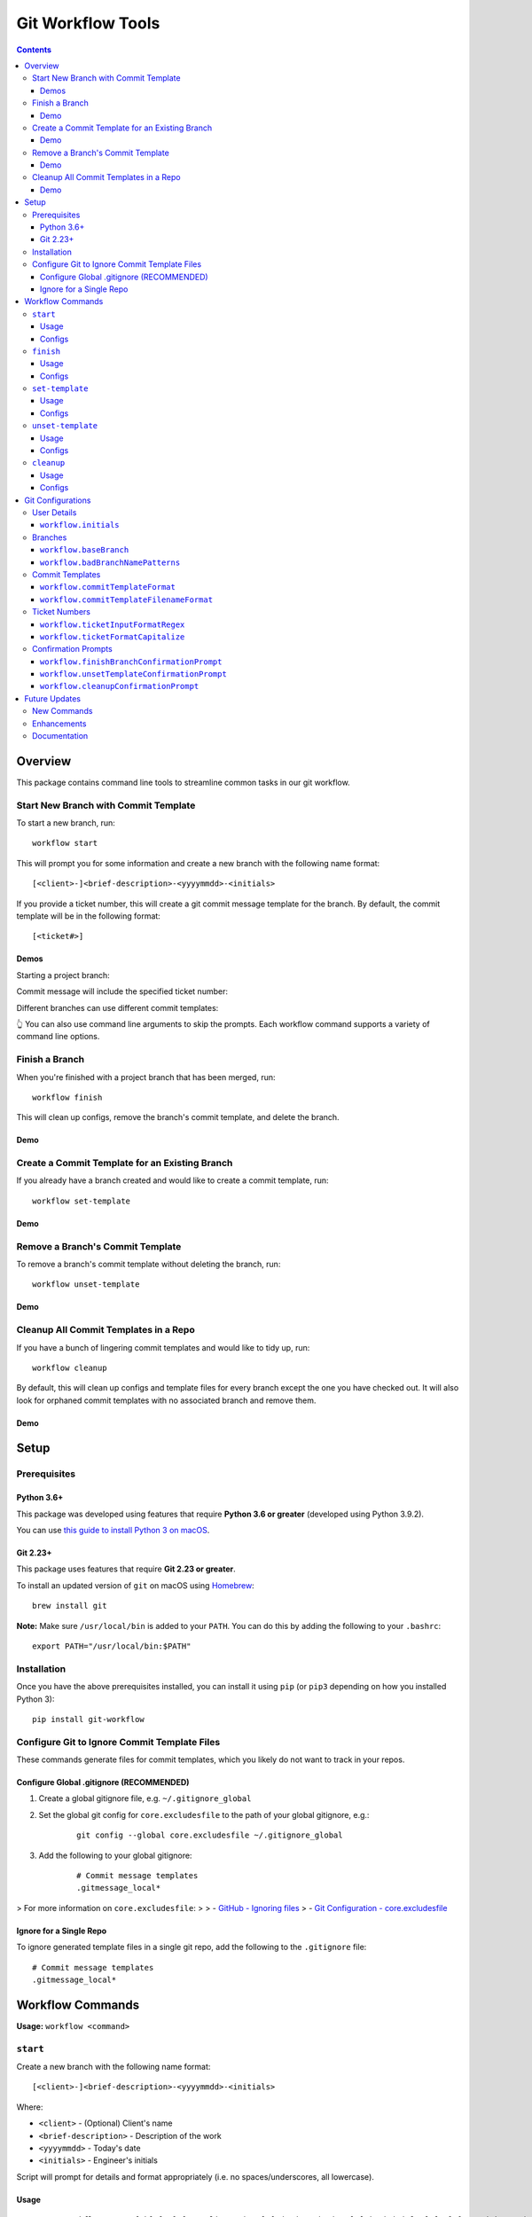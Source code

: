 ==================
Git Workflow Tools
==================

|github|
|pypi|
|license|
|pythonversions|

.. |github| image:: https://img.shields.io/badge/GitHub--green.svg?style=social&logo=github
    :alt: GitHub
    :target: https://github.com/connordelacruz/git-workflow

.. |pypi| image:: https://img.shields.io/pypi/v/git-workflow.svg
    :alt: PyPI
    :target: https://pypi.org/project/git-workflow/

.. |license| image:: https://img.shields.io/pypi/l/git-workflow.svg
    :alt: License

.. |pythonversions| image:: https://img.shields.io/pypi/pyversions/git-workflow.svg
    :alt: Python Versions
    :target: https://pypi.org/project/git-workflow/


.. contents::

Overview
========

This package contains command line tools to streamline common tasks in our git workflow.

Start New Branch with Commit Template
-------------------------------------

To start a new branch, run:

::

    workflow start

This will prompt you for some information and create a new branch with the following name format:

::

    [<client>-]<brief-description>-<yyyymmdd>-<initials>

If you provide a ticket number, this will create a git commit message template for the branch. By default, the commit template will be in the following format:

::
    
    [<ticket#>] 

Demos
~~~~~

Starting a project branch:

.. image:: https://raw.githubusercontent.com/connordelacruz/git-workflow/assets/start/0-start-prompt.gif

Commit message will include the specified ticket number:

.. image:: https://raw.githubusercontent.com/connordelacruz/git-workflow/assets/start/1-commit-message.gif

Different branches can use different commit templates:

.. image:: https://raw.githubusercontent.com/connordelacruz/git-workflow/assets/start/2-args-and-per-branch.gif

👆 You can also use command line arguments to skip the prompts. Each workflow
command supports a variety of command line options.


Finish a Branch
---------------

When you're finished with a project branch that has been merged, run:

::

    workflow finish

This will clean up configs, remove the branch's commit template, and delete the branch.

Demo
~~~~~

.. image:: https://raw.githubusercontent.com/connordelacruz/git-workflow/assets/finish/0-finish.gif


Create a Commit Template for an Existing Branch
-----------------------------------------------

If you already have a branch created and would like to create a commit template, run:

::

    workflow set-template

Demo
~~~~~

.. image:: https://raw.githubusercontent.com/connordelacruz/git-workflow/assets/set-template/0-set-template.gif


Remove a Branch's Commit Template
---------------------------------

To remove a branch's commit template without deleting the branch, run:

::

    workflow unset-template

Demo
~~~~~

.. image:: https://raw.githubusercontent.com/connordelacruz/git-workflow/assets/unset-template/0-unset-template.gif


Cleanup All Commit Templates in a Repo
--------------------------------------

If you have a bunch of lingering commit templates and would like to tidy up, run:

::

    workflow cleanup

By default, this will clean up configs and template files for every branch except the one you have checked out. It will also look for orphaned commit templates with no associated branch and remove them.

Demo
~~~~~

.. image:: https://raw.githubusercontent.com/connordelacruz/git-workflow/assets/cleanup/0-cleanup.gif


Setup
=====

Prerequisites
-------------

Python 3.6+
~~~~~~~~~~~

This package was developed using features that require **Python 3.6 or greater** (developed using Python 3.9.2).

You can use `this guide to install Python 3 on macOS <https://docs.python-guide.org/starting/install3/osx/#doing-it-right>`_.

Git 2.23+
~~~~~~~~~

This package uses features that require **Git 2.23 or greater**.

To install an updated version of ``git`` on macOS using `Homebrew <https://brew.sh/>`_:

::

    brew install git

**Note:** Make sure ``/usr/local/bin`` is added to your ``PATH``. You can do this by adding the following to your ``.bashrc``:

::

    export PATH="/usr/local/bin:$PATH"


Installation
------------

Once you have the above prerequisites installed, you can install it using ``pip`` (or ``pip3`` depending on how you installed Python 3):

::

    pip install git-workflow


Configure Git to Ignore Commit Template Files
---------------------------------------------

These commands generate files for commit templates, which you likely do not want to track in your repos.

Configure Global .gitignore (RECOMMENDED)
~~~~~~~~~~~~~~~~~~~~~~~~~~~~~~~~~~~~~~~~~

1. Create a global gitignore file, e.g. ``~/.gitignore_global``
2. Set the global git config for ``core.excludesfile`` to the path of your global gitignore, e.g.:

    ::

        git config --global core.excludesfile ~/.gitignore_global

3. Add the following to your global gitignore:

    ::

        # Commit message templates
        .gitmessage_local*

> For more information on ``core.excludesfile``:
>
> - `GitHub - Ignoring files <https://docs.github.com/en/github/using-git/ignoring-files#configuring-ignored-files-for-all-repositories-on-your-computer>`_
> - `Git Configuration - core.excludesfile <https://git-scm.com/book/en/v2/Customizing-Git-Git-Configuration#_core_excludesfile>`_


Ignore for a Single Repo
~~~~~~~~~~~~~~~~~~~~~~~~

To ignore generated template files in a single git repo, add the following to the ``.gitignore`` file:

::

    # Commit message templates
    .gitmessage_local*


Workflow Commands
=================


**Usage:** ``workflow <command>``

``start``
---------

Create a new branch with the following name format:

::

    [<client>-]<brief-description>-<yyyymmdd>-<initials>

Where:

- ``<client>`` - (Optional) Client's name
- ``<brief-description>`` - Description of the work
- ``<yyyymmdd>`` - Today's date
- ``<initials>`` - Engineer's initials

Script will prompt for details and format appropriately (i.e. no
spaces/underscores, all lowercase).


Usage
~~~~~

::

    usage: workflow start [-h] [-V] [-c <client> | -C] [-d <description>] [-i <initials>] [-s] [-t <ticket#> | -T] [-b <branch> | -B | -r <tag>] [-P]
    
    Create a new branch.
    
    General:
      -h, --help            Show this help message and exit
      -V, --version         Show version number and exit
    
    Branch Name Arguments:
      -c <client>, --client <client>
                            Specify client name
      -C, --no-client       No client name (skips prompt)
      -d <description>, --description <description>
                            Specify branch description
      -i <initials>, --initials <initials>
                            Specify developer initials
      -s, --skip-bad-name-check
                            Skip check for bad branch names
    
    Commit Template Arguments:
      -t <ticket#>, --ticket <ticket#>
                            Specify ticket number (will create commit template)
      -T, --no-ticket       Skip ticket number prompt, don't create commit template (overrides -t)
    
    Branching Arguments:
      -b <branch>, --base-branch <branch>
                            Specify branch to use as base for new branch (default: master)
      -B, --branch-from-current
                            Use currently checked out branch as base (overrides -b)
      -r <tag>, --base-release <tag>
                            Branch from the specified git tag
      -P, --no-pull         Skip pulling changes to base branch
    

Configs
~~~~~~~

Command uses the following configs:

- `workflow.initials`_
- `workflow.baseBranch`_
- `workflow.badBranchNamePatterns`_


``finish``
----------

Finish a project branch.

By default, this command will prompt for confirmation unless ``--force`` is
specified. Once confirmed, this command will:

- Unset the commit template of the project branch
- Checkout the base branch and pull latest updates
- Attempt to delete the project branch using ``git branch -d``, which may
  fail if the project branch has not been fully merged


Usage
~~~~~

::

    usage: workflow finish [-h] [-V] [-f | -c] [<branch>]
    
    Finish a project branch.
    
    General:
      -h, --help          Show this help message and exit
      -V, --version       Show version number and exit
    
    Positional Arguments:
      <branch>            Branch to finish (default: current)
    
    Confirmation Prompt Arguments:
      Override workflow.finishBranchConfirmationPrompt config.
    
      -f, --force         Skip confirmation prompt (if configured)
      -c, --confirmation  Prompt for confirmation before deleting
    

Configs
~~~~~~~

Command uses the following configs:

- `workflow.baseBranch`_
- `workflow.finishBranchConfirmationPrompt`_


``set-template``
----------------

Create and configure commit template for the current branch.

By default, the commit template includes the specified ticket number before
the commit message. E.g. for ticket number ``AB-12345``:

::

    [AB-12345] <commit message text starts here>

The commit template file will be created in the root of the git repository.
By default, the filename will be in this format:

::

    .gitmessage_local_<ticket>_<branch>

The format of the filename, commit template body, accepted ticket numbers,
and more can be customized with git configs (see the Configs section below
for details).


Usage
~~~~~

::

    usage: workflow set-template [-h] [-V] [<ticket>]
    
    Configure git commit template for a branch.
    
    General:
      -h, --help     Show this help message and exit
      -V, --version  Show version number and exit
    
    Positional Arguments:
      <ticket>       Ticket number to use in commit template
    

Configs
~~~~~~~

Command uses the following configs:

- `workflow.commitTemplateFilenameFormat`_
- `workflow.commitTemplateFormat`_
- `workflow.ticketInputFormatRegex`_
- `workflow.ticketFormatCapitalize`_
- `workflow.ticketInputFormatRegex`_
- `workflow.initials`_


``unset-template``
------------------

Remove commmit template for a branch.

By default, this command will prompt for confirmation before removing the
commit template unless ``--force`` is specified.


Usage
~~~~~

::

    usage: workflow unset-template [-h] [-V] [-f | -c] [<branch>]
    
    Remove commit template for a branch.
    
    General:
      -h, --help          Show this help message and exit
      -V, --version       Show version number and exit
    
    Positional Arguments:
      <branch>            Branch to unset template for (default: current)
    
    Confirmation Prompt Arguments:
      Override workflow.unsetTemplateConfirmationPrompt config.
    
      -f, --force         Skip confirmation prompt (if configured)
      -c, --confirmation  Prompt for confirmation before unsetting
    

Configs
~~~~~~~

Command uses the following configs:

- `workflow.unsetTemplateConfirmationPrompt`_


``cleanup``
-----------

Tidy up workflow-related files and configs.

This command will first list all branches and files that will be affected.
By default, it will then prompt for confirmation unless ``--force`` is
specified. Once confirmed, this command will:

- Unset the commit templates of all configured branches
- Remove any orphan commit template files that have no associated branch

By default, the current branch is omitted from cleanup unless
``--include-current-branch`` is specified.


Usage
~~~~~

::

    usage: workflow cleanup [-h] [-V] [-B] [-o] [-f | -c]
    
    Tidy up workflow-related files and configs.
    
    General:
      -h, --help            Show this help message and exit
      -V, --version         Show version number and exit
    
    Cleanup Options:
      -B, --include-current-branch
                            Unset template for current branch too
      -o, --orphans-only    Only clean up templates without a branch
    
    Confirmation Prompt Arguments:
      Override workflow.cleanupConfirmationPrompt config.
    
      -f, --force           Skip confirmation prompt (if configured)
      -c, --confirmation    Prompt for confirmation before cleaning up templates
    

Configs
~~~~~~~

Command uses the following configs:

- `workflow.cleanupConfirmationPrompt`_


Git Configurations
==================

Workflow commands will use the following git configs if set:

User Details
------------

``workflow.initials``
~~~~~~~~~~~~~~~~~~~~~

The user's initials.

If set, ``workflow start`` will skip the prompt for your initials and use this value.

**E.g.:** To set your initials to "cd":

::

    git config --global workflow.initials cd


Branches
--------

``workflow.baseBranch``
~~~~~~~~~~~~~~~~~~~~~~~

**Default:** ``master``

Branch to use as a base when creating a new branch using ``workflow
start``.

**E.g.:** To base branches off of ``develop``:

::

    git config workflow.baseBranch develop


``workflow.badBranchNamePatterns``
~~~~~~~~~~~~~~~~~~~~~~~~~~~~~~~~~~

Set to a **space-separated** string of phrases or patterns that
should not appear in a standard branch name. If set, ``workflow
start`` will check for these before attempting to create a new
branch.

**E.g.:** if standard branch names shouldn't include the words
``-web`` or ``-plugins``:

::

    git config workflow.badBranchNamePatterns "-web -plugins"


Commit Templates
----------------

``workflow.commitTemplateFormat``
~~~~~~~~~~~~~~~~~~~~~~~~~~~~~~~~~

**Default:** ``'[{ticket}] '``

Format of commit template body. Supports the following placeholders:

  - ``{ticket}``: Replaced with ticket number
  - ``{branch}``: Replaced with branch name
  - ``{initials}``: Replaced with user initials (if configured)


``workflow.commitTemplateFilenameFormat``
~~~~~~~~~~~~~~~~~~~~~~~~~~~~~~~~~~~~~~~~~

**Default:** ``'{ticket}_{branch}'``

Format of commit template filenames. Supports same placeholders as
``workflow.commitTemplateFormat``.

**NOTE:** Resulting filenames will always begin with
``'.gitmessage_local_'``.


Ticket Numbers
--------------

``workflow.ticketInputFormatRegex``
~~~~~~~~~~~~~~~~~~~~~~~~~~~~~~~~~~~

**Default:** ``'[a-zA-Z]+-[0-9]+'``

Regex representing the format of a valid ticket number. Default
format is 1 or more letters, then a hyphen, then 1 or more numbers.
To allow any format, set to ``'.*'``.


``workflow.ticketFormatCapitalize``
~~~~~~~~~~~~~~~~~~~~~~~~~~~~~~~~~~~

**Default:** ``true``

If ``true``, letters in the ticket number will be capitalized after
validation.


Confirmation Prompts
--------------------

``workflow.finishBranchConfirmationPrompt``
~~~~~~~~~~~~~~~~~~~~~~~~~~~~~~~~~~~~~~~~~~~

**Default:** ``true``

If ``true``, ``workflow finish`` will prompt for confirmation
before unsetting unless ``-f`` is specified. If ``false``, will
not prompt for confirmation unless ``-c`` is specified.


``workflow.unsetTemplateConfirmationPrompt``
~~~~~~~~~~~~~~~~~~~~~~~~~~~~~~~~~~~~~~~~~~~~

**Default:** ``true``

If ``true``, ``workflow unset-template`` will prompt for
confirmation before unsetting unless ``-f`` is specified. If
``false``, will not prompt for confirmation unless ``-c`` is
specified.


``workflow.cleanupConfirmationPrompt``
~~~~~~~~~~~~~~~~~~~~~~~~~~~~~~~~~~~~~~

**Default:** ``true``

If ``true``, ``workflow cleanup`` will prompt for confirmation 
before cleaning unless ``-f`` is specified. If ``false``, will not 
prompt for confirmation unless ``-c`` is specified.


Future Updates
==============

New Commands
------------

- ``workflow rename``: Rename a branch while maintaining its current commit template.

Enhancements
------------

- Support ``--verbosity`` argument on all commands.
- Support using a git tag for a base instead of a branch with ``workflow start``.
- Support command tab completion with `argcomplete <https://kislyuk.github.io/argcomplete/>`_.

Documentation
-------------

- Generate API docs using Sphinx.
